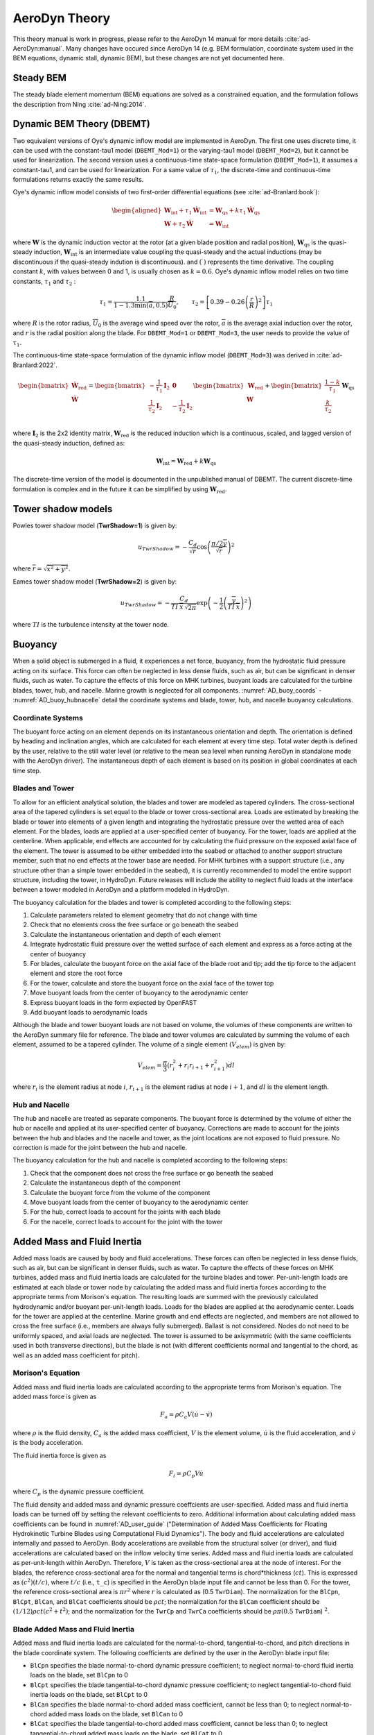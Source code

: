 
.. _AD_theory:

AeroDyn Theory
==============

This theory manual is work in progress, please refer to the AeroDyn 14 manual for more details :cite:`ad-AeroDyn:manual`. Many changes have occured since AeroDyn 14 (e.g. BEM formulation, coordinate system used in the BEM equations, dynamic stall, dynamic BEM), but these changes are not yet documented here.



Steady BEM
~~~~~~~~~~

The steady blade element momentum (BEM) equations are solved as a constrained equation, and the formulation follows the description from Ning :cite:`ad-Ning:2014`.



.. _AD_DBEMT:

Dynamic BEM Theory (DBEMT)
~~~~~~~~~~~~~~~~~~~~~~~~~~



Two equivalent versions of Oye's dynamic inflow model are implemented in AeroDyn.
The first one uses discrete time, it can be used with the constant-tau1 model 
(``DBEMT_Mod=1``) or the varying-tau1 model (``DBEMT_Mod=2``), but it cannot be used for linearization.
The second version uses a continuous-time state-space formulation  (``DBEMT_Mod=1``), it assumes a constant-tau1, and can be used for linearization.  
For a same value of :math:`\tau_1`, the discrete-time and continuous-time formulations returns exactly the same results.





Oye's dynamic inflow model consists of two first-order differential equations (see :cite:`ad-Branlard:book`):

.. math::
   \begin{aligned}
       \boldsymbol{W}_\text{int}+\tau_1    \boldsymbol{\dot{W}}_\text{int} &= \boldsymbol{W}_\text{qs} + k \tau_1 \boldsymbol{\dot{W}}_\text{qs} \\
       \boldsymbol{W}+\tau_2 \boldsymbol{\dot{W}} &= \boldsymbol{W}_\text{int}
   \end{aligned}

where 
:math:`\boldsymbol{W}` is the dynamic induction vector at the rotor (at a given blade position and radial position), 
:math:`\boldsymbol{W}_\text{qs}` is the quasi-steady induction, 
:math:`\boldsymbol{W}_\text{int}` is an intermediate value coupling the quasi-steady and the actual inductions (may be discontinuous if the quasi-steady indution is discontinuous).
and
:math:`(\dot{\ })` represents the time derivative.
The coupling constant :math:`k`, with values between 0 and 1, is usually chosen as :math:`k=0.6`.
Oye's dynamic inflow model relies on two time constants, :math:`\tau_1` and :math:`\tau_2` :

.. math::
        \tau_1=\frac{1.1}{1-1.3 \min(\overline{a},0.5)} \frac{R}{\overline{U}_0}
        , \qquad
        \tau_2 =\left[ 0.39-0.26\left(\frac{r}{R}\right)^2\right] \tau_1

where :math:`R` is the rotor radius, :math:`\overline{U}_0` is the average wind speed over the rotor, :math:`\overline{a}` is the average axial induction over the rotor, and :math:`r` is the radial position along the blade.
For ``DBEMT_Mod=1`` or ``DBEMT_Mod=3``, the user needs to provide the value of :math:`\tau_1`.




The continuous-time state-space formulation of the dynamic inflow model (``DBEMT_Mod=3``) was derived in :cite:`ad-Branlard:2022`.

.. math::
   \begin{align}
      \begin{bmatrix}
      \boldsymbol{\dot{W}}_\text{red}\\
      \boldsymbol{\dot{W}}\\
      \end{bmatrix}
      =
      \begin{bmatrix}
      -\frac{1}{\tau_1}\boldsymbol{I}_2 & \boldsymbol{0} \\
       \frac{1}{\tau_2}\boldsymbol{I}_2 &
      -\frac{1}{\tau_2}\boldsymbol{I}_2 \\
      \end{bmatrix}
      \begin{bmatrix}
      \boldsymbol{W}_\text{red}\\
      \boldsymbol{W}\\
      \end{bmatrix}
      +
      \begin{bmatrix}
       \frac{1-k}{\tau_1} \\
       \frac{k}{\tau_2}\\
      \end{bmatrix}
     \boldsymbol{W}_\text{qs}
   \end{align}

where 
:math:`\boldsymbol{I}_2` is the 2x2 identity matrix,
:math:`\boldsymbol{W}_\text{red}` is the reduced induction which is a continuous, scaled, and lagged version of the quasi-steady induction, defined as:

.. math::
    \boldsymbol{W}_\text{int} = \boldsymbol{W}_\text{red} + k \boldsymbol{W}_\text{qs} 


The discrete-time version of the model is documented in the unpublished manual of DBEMT.
The current discrete-time formulation is complex and in the future it can be simplified by using :math:`\boldsymbol{W}_\text{red}`.






.. _AD_twr_shadow:

Tower shadow models
~~~~~~~~~~~~~~~~~~~

Powles tower shadow model (**TwrShadow=1**) is given by:

.. math::
   u_{TwrShadow} = - \frac{C_d}{  \sqrt{\overline{r}}  }
               \cos\left( \frac{\pi/2 \overline{y}}{\sqrt{\overline{r}}}\right)^2

where :math:`\overline{r} = \sqrt{ \overline{x}^2 + \overline{y}^2 }`.


Eames tower shadow model (**TwrShadow=2**) is given by:

.. math::
   u_{TwrShadow} = -\frac{C_d}{ TI \: \overline{x} \, \sqrt{2 \pi }  }
               \exp{\left(  -\frac{1}{2}  \left(\frac{ \overline{y}}{ TI \: \overline{x} } \right)^2 \right) }

where :math:`TI` is the turbulence intensity at the tower node. 


.. _AD_buoyancy:

Buoyancy
~~~~~~~~

When a solid object is submerged in a fluid, it experiences a net force, buoyancy, 
from the hydrostatic fluid pressure acting on its surface. This force can often 
be neglected in less dense fluids, such as air, but can be significant in denser
fluids, such as water. To capture the effects of this force on MHK turbines, 
buoyant loads are calculated for the turbine blades, tower, hub, and nacelle. 
Marine growth is neglected for all components. :numref:`AD_buoy_coords` - 
:numref:`AD_buoy_hubnacelle` detail the coordinate systems and blade, tower, hub,
and nacelle buoyancy calculations.

.. _AD_buoy_coords:

Coordinate Systems
------------------
The buoyant force acting on an element depends on its instantaneous orientation 
and depth. The orientation is defined by heading and inclination angles, which
are calculated for each element at every time step. Total water depth is defined
by the user, relative to the still water level (or relative to the mean sea 
level when running AeroDyn in standalone mode with the AeroDyn driver). The
instantaneous depth of each element is based on its position in global coordinates
at each time step.

.. _AD_buoy_bladestower:

Blades and Tower
----------------
To allow for an efficient analytical solution, the blades and tower are modeled
as tapered cylinders. The cross-sectional area of the tapered cylinders is set
equal to the blade or tower cross-sectional area. Loads are estimated by breaking
the blade or tower into elements of a given length and integrating the hydrostatic
pressure over the wetted area of each element. For the blades, loads are applied
at a user-specified center of buoyancy. For the tower, loads are applied at the
centerline. When applicable, end effects are accounted for by calculating the
fluid pressure on the exposed axial face of the element. The tower is assumed to
be either embedded into the seabed or attached to another support structure member,
such that no end effects at the tower base are needed. For MHK turbines with a support
structure (i.e., any structure other than a simple tower embedded in the seabed), it
is currently recommended to model the entire support structure, including the tower, in HydroDyn.
Future releases will include the ability to neglect fluid loads at the interface between a tower
modeled in AeroDyn and a platform modeled in HydroDyn.


The buoyancy calculation for the blades and tower is completed according to the following steps:

1.	Calculate parameters related to element geometry that do not change with time
2.	Check that no elements cross the free surface or go beneath the seabed
3.	Calculate the instantaneous orientation and depth of each element
4.	Integrate hydrostatic fluid pressure over the wetted surface of each element and express as a force acting at the center of buoyancy
5.	For blades, calculate the buoyant force on the axial face of the blade root and tip; add the tip force to the adjacent element and store the root force
6.	For the tower, calculate and store the buoyant force on the axial face of the tower top
7.	Move buoyant loads from the center of buoyancy to the aerodynamic center
8.	Express buoyant loads in the form expected by OpenFAST
9.	Add buoyant loads to aerodynamic loads

Although the blade and tower buoyant loads are not based on volume, the volumes of these components are
written to the AeroDyn summary file for reference. The blade and tower volumes are calculated by summing
the volume of each element, assumed to be a tapered cylinder. The volume of a single element :math:`(V_{elem})`
is given by:

.. math::
   V_{elem} = \frac{\pi}{3} (r_i^2 + r_i r_{i+1} + r_{i+1}^2) dl

where :math:`r_i` is the element radius at node :math:`i`, :math:`r_{i+1}` is the element radius at node 
:math:`i+1`, and :math:`dl` is the element length.


.. _AD_buoy_hubnacelle:

Hub and Nacelle
---------------
The hub and nacelle are treated as separate components. The buoyant force is 
determined by the volume of either the hub or nacelle and applied at its 
user-specified center of buoyancy. Corrections are made to account for the joints
between the hub and blades and the nacelle and tower, as the joint locations are
not exposed to fluid pressure. No correction is made for the joint between the 
hub and nacelle.

The buoyancy calculation for the hub and nacelle is completed according to the following steps:

1.	Check that the component does not cross the free surface or go beneath the seabed
2.	Calculate the instantaneous depth of the component
3.	Calculate the buoyant force from the volume of the component
4.	Move buoyant loads from the center of buoyancy to the aerodynamic center
5.	For the hub, correct loads to account for the joints with each blade
6.	For the nacelle, correct loads to account for the joint with the tower

.. _AD_addedmass_inertia:

Added Mass and Fluid Inertia
~~~~~~~~~~~~~~~~~~~~~~~~~~~~

Added mass loads are caused by body and fluid accelerations.
These forces can often be neglected in less dense fluids, such as air, but can be significant in denser
fluids, such as water. To capture the effects of these forces on MHK turbines, 
added mass and fluid inertia loads are calculated for the turbine blades and tower.
Per-unit-length loads are estimated at each blade or tower node by calculating the added mass and fluid inertia
forces according to the appropriate terms from Morison's equation. The resulting loads are summed with the
previously calculated hydrodynamic and/or buoyant per-unit-length loads. 
Loads for the blades are applied at the aerodynamic center. Loads for the tower are applied at the centerline.
Marine growth and end effects are neglected, and members are not allowed to cross the free surface
(i.e., members are always fully submerged). Ballast is not considered. Nodes do not need to be uniformly spaced,
and axial loads are neglected. The tower is assumed to be axisymmetric (with the same coefficients used in both transverse directions),
but the blade is not (with different coefficients normal and tangential to the chord, as well as an added mass coefficient for pitch).

.. _AD_addedmass_inertia_Morison:

Morison's Equation
------------------
Added mass and fluid inertia loads are calculated according to the appropriate terms from Morison's equation. The added mass force is given as

.. math::
   F_{a} = \rho C_a V (\dot{u} - \dot{v})

where :math:`\rho` is the fluid density, :math:`C_a` is the added mass coefficient, :math:`V` is the element volume, :math:`\dot{u}` is the 
fluid acceleration, and :math:`\dot{v}` is the body acceleration.

The fluid inertia force is given as

.. math::
   F_{i} = \rho C_p V \dot{u}

where :math:`C_p` is the dynamic pressure coefficient.

The fluid density and added mass and dynamic pressure coeffcients are user-specified. Added mass and fluid
inertia loads can be turned off by setting the relevant coefficients to zero. Additional information about calculating added mass coefficients can be
found in :numref:`AD_user_guide` ("Determination of Added Mass Coefficients for Floating Hydrokinetic Turbine Blades using Computational Fluid Dynamics").
The body and fluid accelerations are calculated internally and passed to AeroDyn. Body accelerations are available from the structural solver (or driver),
and fluid accelerations are calculated based on the inflow velocity time series. Added mass and fluid inertia loads are calculated as per-unit-length within
AeroDyn. Therefore, :math:`V` is taken as the cross-sectional area at the node of interest. For the blades, the reference cross-sectional area for the normal
and tangential terms is chord*thickness (:math:`ct`). This is expressed as :math:`(c^2)(t/c)`, where :math:`t/c` (i.e., ``t_c``) is specified
in the AeroDyn blade input file and cannot be less than 0. For the tower, the reference cross-sectional area is :math:`\pi r^2` where :math:`r` 
is calculated as (0.5 ``TwrDiam``). The normalization for the ``BlCpn``, ``BlCpt``, ``BlCan``, and ``BlCat`` coefficients should be :math:`\rho ct`;
the normalization for the ``BlCam`` coefficient should be :math:`(1/12)\rho ct(c^2+t^2)`; and the normalization for the ``TwrCp`` and ``TwrCa`` coefficients should
be :math:`\rho\pi(0.5` ``TwrDiam``) :math:`^2`.

Blade Added Mass and Fluid Inertia
----------------------------------
Added mass and fluid inertia loads are calculated for the normal-to-chord, tangential-to-chord, and pitch directions in the blade coordinate system.
The following coefficients are defined by the user in the AeroDyn blade input file:

-  ``BlCpn`` specifies the blade normal-to-chord dynamic pressure coefficient;
   to neglect normal-to-chord fluid inertia loads on the blade, set ``BlCpn`` to 0

-  ``BlCpt`` specifies the blade tangential-to-chord dynamic pressure coefficient;
   to neglect tangential-to-chord fluid inertia loads on the blade, set ``BlCpt`` to 0

-  ``BlCan`` specifies the blade normal-to-chord added mass coefficient, cannot be less than 0;
   to neglect normal-to-chord added mass loads on the blade, set ``BlCan`` to 0

-  ``BlCat`` specifies the blade tangential-to-chord added mass coefficient, cannot be less than 0;
   to neglect tangential-to-chord added mass loads on the blade, set ``BlCat`` to 0

-  ``BlCam`` specifies the blade pitch added mass coefficient, cannot be less than 0;
   to neglect pitch added mass loads on the blade, set ``BlCam`` to 0

Tower Added Mass and Fluid Inertia
----------------------------------
Added mass and fluid inertia loads are calculated for the transverse direction in the tower coordinate system.
The following coefficients are defined by the user in the AeroDyn primary input file:

-  ``TwrCp`` specifies the tower transverse dynamic pressure coefficient;
   to neglect fluid inertia loads on the tower, set ``TwrCp`` to 0

-  ``TwrCa`` specifies the tower transverse added mass coefficient, cannot be less than 0;
   to neglect added mass loads on the tower, set ``TwrCa`` to 0


